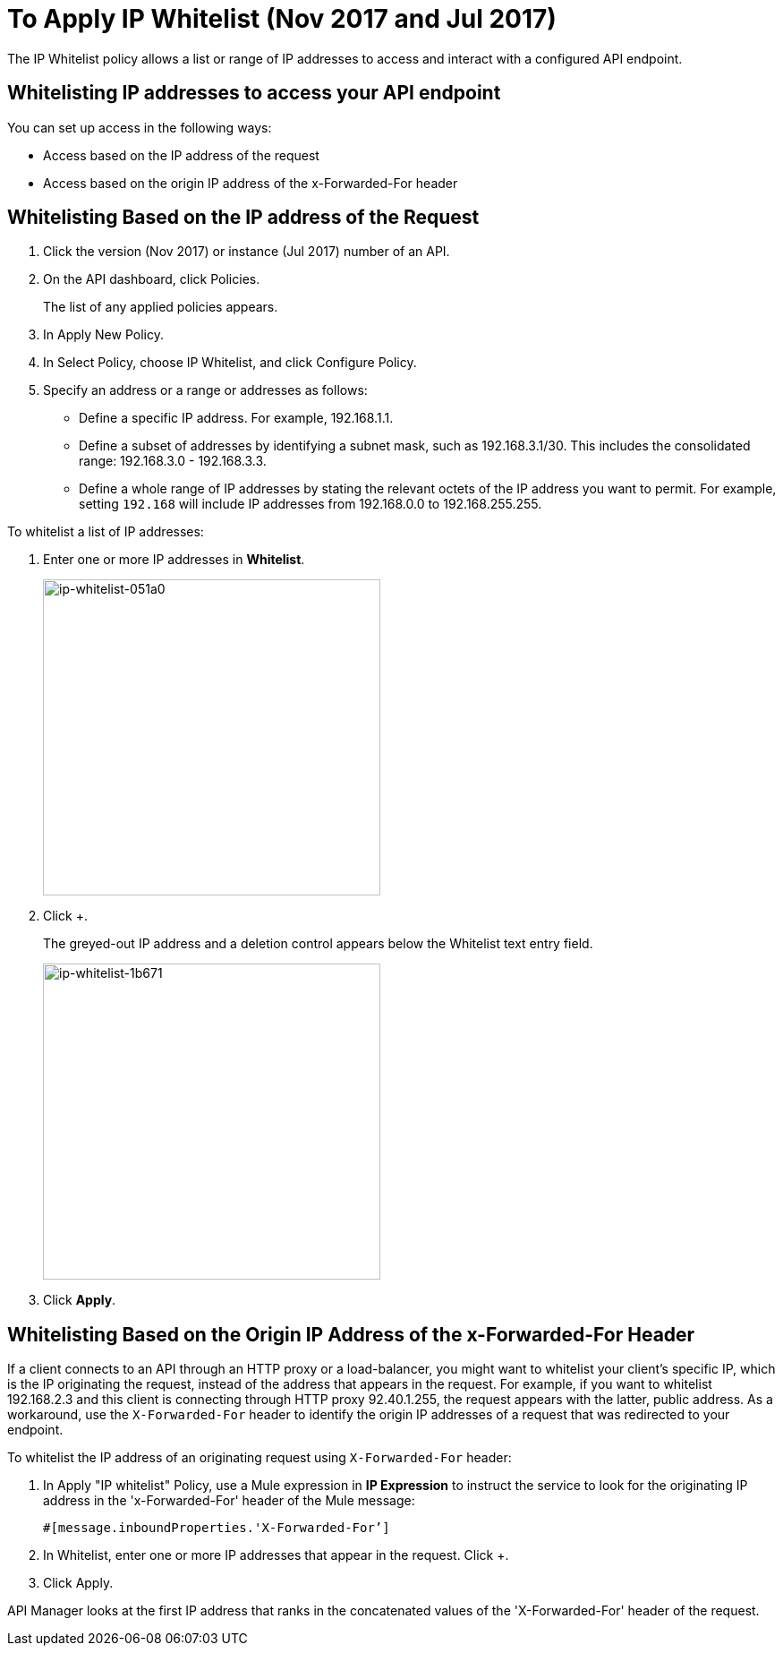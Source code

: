= To Apply IP Whitelist (Nov 2017 and Jul 2017)
:keywords: IP, whitelist, validation, policy

The IP Whitelist policy allows a list or range of IP addresses to access and interact with a configured API endpoint.

==  Whitelisting IP addresses to access your API endpoint

You can set up access in the following ways:

* Access based on the IP address of the request
* Access based on the origin IP address of the x-Forwarded-For header

== Whitelisting Based on the IP address of the Request

. Click the version (Nov 2017) or instance (Jul 2017) number of an API.
+
. On the API dashboard, click Policies.
+
The list of any applied policies appears.
+
. In Apply New Policy.
. In Select Policy, choose IP Whitelist, and click Configure Policy.
. Specify an address or a range or addresses as follows:
+
* Define a specific IP address. For example, 192.168.1.1.
* Define a subset of addresses by identifying a subnet mask, such as 192.168.3.1/30. This includes the consolidated range: 192.168.3.0 - 192.168.3.3.
* Define a whole range of IP addresses by stating the relevant octets of the IP address you want to permit. For example, setting `192.168` will include IP addresses from 192.168.0.0 to 192.168.255.255.

To whitelist a list of IP addresses:

. Enter one or more IP addresses in *Whitelist*.
+
image::ip-whitelist-051a0.png[ip-whitelist-051a0,height=353,width=377]
+
. Click +.
+
The greyed-out IP address and a deletion control appears below the Whitelist text entry field.
+
image::ip-whitelist-1b671.png[ip-whitelist-1b671,height=353,width=377]
+
. Click *Apply*.

== Whitelisting Based on the Origin IP Address of the x-Forwarded-For Header

If a client connects to an API through an HTTP proxy or a load-balancer, you might want to whitelist your client's specific IP, which is the IP originating the request, instead of the address that appears in the request. For example, if you want to whitelist 192.168.2.3 and this client is connecting through HTTP proxy 92.40.1.255, the request appears with the latter, public address. As a workaround, use the `X-Forwarded-For` header to identify the origin IP addresses of a request that was redirected to your endpoint.

To whitelist the IP address of an originating request using `X-Forwarded-For` header:

. In Apply "IP whitelist" Policy, use a Mule expression in *IP Expression* to instruct the service to look for the originating IP address in the 'x-Forwarded-For' header of the Mule message:
+
[source, EML]
----
#[message.inboundProperties.'X-Forwarded-For’]
----
+
. In Whitelist, enter one or more IP addresses that appear in the request. Click +.
. Click Apply.

API Manager looks at the first IP address that ranks in the concatenated values of the 'X-Forwarded-For' header of the request.
